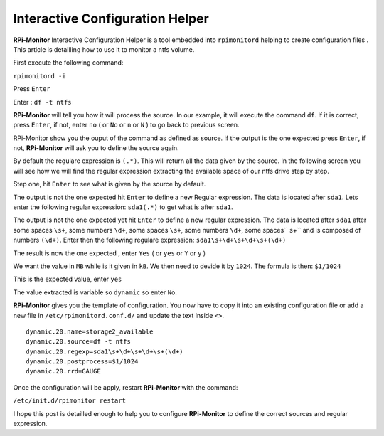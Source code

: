 Interactive Configuration Helper
================================
**RPi-Monitor** Interactive Configuration Helper is a tool embedded into 
``rpimonitord`` helping to create configuration files
. 
This article is detailling how to use it to monitor a ntfs volume.

First execute the following command:

``rpimonitord -i``

.. image:: _static/helper001.png

Press ``Enter``

.. image:: _static/helper002.png

Enter : ``df -t ntfs``

.. image:: _static/helper003.png

**RPi-Monitor** will tell you how it will process the source.
In our example, it will execute the command ``df``.
If it is correct, press ``Enter``, if not, enter ``no`` ( or ``No`` or ``n`` or ``N`` ) 
to go back to previous screen.

.. image:: _static/helper004.png

RPi-Monitor show you the ouput of the command as defined as source. If the 
output is the one expected press ``Enter``, if not, **RPi-Monitor** will ask you 
to define the source again.

.. image:: _static/helper005.png

By default the regulare expression is ``(.*)``. This will return all the 
data given by the source.
In the following screen you will see how we will find the regular expression 
extracting the available space of our ntfs drive step by step.

Step one, hit ``Enter`` to see what is given by the source by default.

.. image:: _static/helper006.png

The output is not the one expected hit ``Enter`` to define a new Regular expression.
The data is located after ``sda1``. Lets enter the following regular 
expression: ``sda1(.*)`` to get what is after ``sda1``.

.. image:: _static/helper007.png

The output is not the one expected yet hit ``Enter`` to define a new regular expression.
The data is located after ``sda1`` after some spaces ``\s+``, some numbers ``\d+``, 
some spaces ``\s+``, some numbers ``\d+``, some spaces`` \s+`` and is composed of numbers ``(\d+)``.
Enter then the following regulare expression: ``sda1\s+\d+\s+\d+\s+(\d+)``

.. image:: _static/helper008.png

The result is now the one expected , enter ``Yes`` ( or ``yes`` or ``Y`` or ``y`` )

.. image:: _static/helper009.png

We want the value in ``MB`` while is it given in ``kB``. We then need to devide it by ``1024``.
The formula is then: ``$1/1024``

.. image:: _static/helper010.png

This is the expected value, enter ``yes``

.. image:: _static/helper011.png

The value extracted is variable so ``dynamic`` so enter ``No``.

.. image:: _static/helper012.png

**RPi-Monitor** gives you the template of configuration. You now have to copy it 
into an existing configuration file or add a new file in
``/etc/rpimonitord.conf.d/`` and update the text inside ``<>``.

::

  dynamic.20.name=storage2_available
  dynamic.20.source=df -t ntfs
  dynamic.20.regexp=sda1\s+\d+\s+\d+\s+(\d+)
  dynamic.20.postprocess=$1/1024
  dynamic.20.rrd=GAUGE

Once the configuration will be apply, restart **RPi-Monitor** with the command:

``/etc/init.d/rpimonitor restart``

I hope this post is detailled enough to help you to configure **RPi-Monitor** to 
define the correct sources and regular expression.